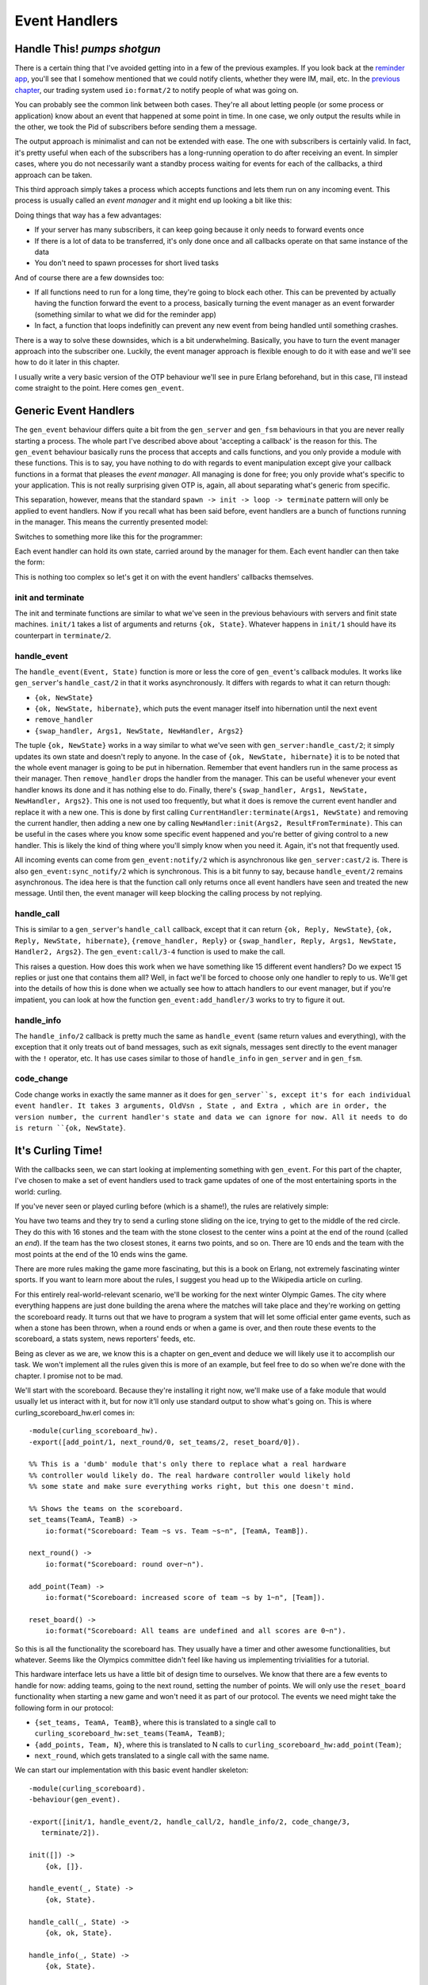 


Event Handlers
--------------


Handle This! *pumps shotgun*
~~~~~~~~~~~~~~~~~~~~~~~~~~~~

There is a certain thing that I've avoided getting into in a few of
the previous examples. If you look back at the `reminder app`_, you'll
see that I somehow mentioned that we could notify clients, whether
they were IM, mail, etc. In the `previous chapter`_, our trading
system used ``io:format/2`` to notify people of what was going on.

You can probably see the common link between both cases. They're all
about letting people (or some process or application) know about an
event that happened at some point in time. In one case, we only output
the results while in the other, we took the Pid of subscribers before
sending them a message.

The output approach is minimalist and can not be extended with ease.
The one with subscribers is certainly valid. In fact, it's pretty
useful when each of the subscribers has a long-running operation to do
after receiving an event. In simpler cases, where you do not
necessarily want a standby process waiting for events for each of the
callbacks, a third approach can be taken.

This third approach simply takes a process which accepts functions and
lets them run on any incoming event. This process is usually called an
*event manager* and it might end up looking a bit like this:


.. image:: ../images/event-manager.png
    :alt: Shows a bubble labeled 'your server', another one labeled 'event manager'. An arrow (representing an event) goes from your server to the event manager, which has the event running in callback functions (illustrated as f, y and g)


Doing things that way has a few advantages:


+ If your server has many subscribers, it can keep going because it
  only needs to forward events once
+ If there is a lot of data to be transferred, it's only done once and
  all callbacks operate on that same instance of the data
+ You don't need to spawn processes for short lived tasks


And of course there are a few downsides too:


+ If all functions need to run for a long time, they're going to block
  each other. This can be prevented by actually having the function
  forward the event to a process, basically turning the event manager as
  an event forwarder (something similar to what we did for the reminder
  app)
+ In fact, a function that loops indefinitly can prevent any new event
  from being handled until something crashes.


There is a way to solve these downsides, which is a bit underwhelming.
Basically, you have to turn the event manager approach into the
subscriber one. Luckily, the event manager approach is flexible enough
to do it with ease and we'll see how to do it later in this chapter.

I usually write a very basic version of the OTP behaviour we'll see in
pure Erlang beforehand, but in this case, I'll instead come straight
to the point. Here comes ``gen_event``.



Generic Event Handlers
~~~~~~~~~~~~~~~~~~~~~~

The ``gen_event`` behaviour differs quite a bit from the
``gen_server`` and ``gen_fsm`` behaviours in that you are never really
starting a process. The whole part I've described above about
'accepting a callback' is the reason for this. The ``gen_event``
behaviour basically runs the process that accepts and calls functions,
and you only provide a module with these functions. This is to say,
you have nothing to do with regards to event manipulation except give
your callback functions in a format that pleases the *event manager*.
All managing is done for free; you only provide what's specific to
your application. This is not really surprising given OTP is, again,
all about separating what's generic from specific.

This separation, however, means that the standard ``spawn -> init ->
loop -> terminate`` pattern will only be applied to event handlers.
Now if you recall what has been said before, event handlers are a
bunch of functions running in the manager. This means the currently
presented model:


.. image:: ../images/common-pattern.png
    :alt: common process pattern: spawn -> init -> loop -> exit


Switches to something more like this for the programmer:


.. image:: ../images/event-handler-pattern.png
    :alt:  spawn event manager -> attach handler -> init handler -> loop (with handler calls) -> exit handlers


Each event handler can hold its own state, carried around by the
manager for them. Each event handler can then take the form:


.. image:: ../images/event-handler-pattern-local.png
    :alt: init --> handle events + special messages --> terminate


This is nothing too complex so let's get it on with the event
handlers' callbacks themselves.



init and terminate
``````````````````

The init and terminate functions are similar to what we've seen in the
previous behaviours with servers and finit state machines. ``init/1``
takes a list of arguments and returns ``{ok, State}``. Whatever
happens in ``init/1`` should have its counterpart in ``terminate/2``.



handle_event
````````````

The ``handle_event(Event, State)`` function is more or less the core
of ``gen_event``'s callback modules. It works like ``gen_server``'s
``handle_cast/2`` in that it works asynchronously. It differs with
regards to what it can return though:


+ ``{ok, NewState}``
+ ``{ok, NewState, hibernate}``, which puts the event manager itself
  into hibernation until the next event
+ ``remove_handler``
+ ``{swap_handler, Args1, NewState, NewHandler, Args2}``



.. image:: ../images/hibernate.png
    :alt: A sleeping polar bear with a birthday hat


The tuple ``{ok, NewState}`` works in a way similar to what we've seen
with ``gen_server:handle_cast/2``; it simply updates its own state and
doesn't reply to anyone. In the case of ``{ok, NewState, hibernate}``
it is to be noted that the whole event manager is going to be put in
hibernation. Remember that event handlers run in the same process as
their manager. Then ``remove_handler`` drops the handler from the
manager. This can be useful whenever your event handler knows its done
and it has nothing else to do. Finally, there's ``{swap_handler,
Args1, NewState, NewHandler, Args2}``. This one is not used too
frequently, but what it does is remove the current event handler and
replace it with a new one. This is done by first calling
``CurrentHandler:terminate(Args1, NewState)`` and removing the current
handler, then adding a new one by calling ``NewHandler:init(Args2,
ResultFromTerminate)``. This can be useful in the cases where you know
some specific event happened and you're better of giving control to a
new handler. This is likely the kind of thing where you'll simply know
when you need it. Again, it's not that frequently used.

All incoming events can come from ``gen_event:notify/2`` which is
asynchronous like ``gen_server:cast/2`` is. There is also
``gen_event:sync_notify/2`` which is synchronous. This is a bit funny
to say, because ``handle_event/2`` remains asynchronous. The idea here
is that the function call only returns once all event handlers have
seen and treated the new message. Until then, the event manager will
keep blocking the calling process by not replying.



handle_call
```````````

This is similar to a ``gen_server``'s ``handle_call`` callback, except
that it can return ``{ok, Reply, NewState}``, ``{ok, Reply, NewState,
hibernate}``, ``{remove_handler, Reply}`` or ``{swap_handler, Reply,
Args1, NewState, Handler2, Args2}``. The ``gen_event:call/3-4``
function is used to make the call.

This raises a question. How does this work when we have something like
15 different event handlers? Do we expect 15 replies or just one that
contains them all? Well, in fact we'll be forced to choose only one
handler to reply to us. We'll get into the details of how this is done
when we actually see how to attach handlers to our event manager, but
if you're impatient, you can look at how the function
``gen_event:add_handler/3`` works to try to figure it out.



handle_info
```````````

The ``handle_info/2`` callback is pretty much the same as
``handle_event`` (same return values and everything), with the
exception that it only treats out of band messages, such as exit
signals, messages sent directly to the event manager with the ``!``
operator, etc. It has use cases similar to those of ``handle_info`` in
``gen_server`` and in ``gen_fsm``.



code_change
```````````

Code change works in exactly the same manner as it does for
``gen_server``s, except it's for each individual event handler. It
takes 3 arguments, OldVsn , State , and Extra , which are in order,
the version number, the current handler's state and data we can ignore
for now. All it needs to do is return ``{ok, NewState}``.



It's Curling Time!
~~~~~~~~~~~~~~~~~~

With the callbacks seen, we can start looking at implementing
something with ``gen_event``. For this part of the chapter, I've
chosen to make a set of event handlers used to track game updates of
one of the most entertaining sports in the world: curling.

If you've never seen or played curling before (which is a shame!), the
rules are relatively simple:


.. image:: ../images/curling-ice.png
    :alt: A top view of a curling ice/game


You have two teams and they try to send a curling stone sliding on the
ice, trying to get to the middle of the red circle. They do this with
16 stones and the team with the stone closest to the center wins a
point at the end of the round (called an *end*). If the team has the
two closest stones, it earns two points, and so on. There are 10 ends
and the team with the most points at the end of the 10 ends wins the
game.

There are more rules making the game more fascinating, but this is a
book on Erlang, not extremely fascinating winter sports. If you want
to learn more about the rules, I suggest you head up to the Wikipedia
article on curling.

For this entirely real-world-relevant scenario, we'll be working for
the next winter Olympic Games. The city where everything happens are
just done building the arena where the matches will take place and
they're working on getting the scoreboard ready. It turns out that we
have to program a system that will let some official enter game
events, such as when a stone has been thrown, when a round ends or
when a game is over, and then route these events to the scoreboard, a
stats system, news reporters' feeds, etc.

Being as clever as we are, we know this is a chapter on gen_event and
deduce we will likely use it to accomplish our task. We won't
implement all the rules given this is more of an example, but feel
free to do so when we're done with the chapter. I promise not to be
mad.

We'll start with the scoreboard. Because they're installing it right
now, we'll make use of a fake module that would usually let us
interact with it, but for now it'll only use standard output to show
what's going on. This is where curling_scoreboard_hw.erl comes in:


::

    
    -module(curling_scoreboard_hw).
    -export([add_point/1, next_round/0, set_teams/2, reset_board/0]).
    
    %% This is a 'dumb' module that's only there to replace what a real hardware
    %% controller would likely do. The real hardware controller would likely hold
    %% some state and make sure everything works right, but this one doesn't mind.
    
    %% Shows the teams on the scoreboard.
    set_teams(TeamA, TeamB) ->
        io:format("Scoreboard: Team ~s vs. Team ~s~n", [TeamA, TeamB]).
    
    next_round() ->
        io:format("Scoreboard: round over~n").
    
    add_point(Team) ->
        io:format("Scoreboard: increased score of team ~s by 1~n", [Team]).
    
    reset_board() ->
        io:format("Scoreboard: All teams are undefined and all scores are 0~n").


So this is all the functionality the scoreboard has. They usually have
a timer and other awesome functionalities, but whatever. Seems like
the Olympics committee didn't feel like having us implementing
trivialities for a tutorial.

This hardware interface lets us have a little bit of design time to
ourselves. We know that there are a few events to handle for now:
adding teams, going to the next round, setting the number of points.
We will only use the ``reset_board`` functionality when starting a new
game and won't need it as part of our protocol. The events we need
might take the following form in our protocol:


+ ``{set_teams, TeamA, TeamB}``, where this is translated to a single
  call to ``curling_scoreboard_hw:set_teams(TeamA, TeamB)``;
+ ``{add_points, Team, N}``, where this is translated to N calls to
  ``curling_scoreboard_hw:add_point(Team)``;
+ ``next_round``, which gets translated to a single call with the same
  name.


We can start our implementation with this basic event handler
skeleton:


::

    
    -module(curling_scoreboard).
    -behaviour(gen_event).
    
    -export([init/1, handle_event/2, handle_call/2, handle_info/2, code_change/3,
       terminate/2]).
    
    init([]) ->
        {ok, []}.
    
    handle_event(_, State) ->
        {ok, State}.
    
    handle_call(_, State) ->
        {ok, ok, State}.
    
    handle_info(_, State) ->
        {ok, State}.
    
    code_change(_OldVsn, State, _Extra) ->
        {ok, State}.
    
    terminate(_Reason, _State) ->
        ok.


This is a skeleton that we can use for every ``gen_event`` callback
module out there. For now, the scoreboard event handler itself won't
need to do anything special except forward the calls to the hardware
module. We expect the events to come from ``gen_event:notify/2``, so
the handling of the protocol should be done in ``handle_event/2``. The
file curling_scoreboard.erl shows the updates:


::

    
    -module(curling_scoreboard).
    -behaviour(gen_event).
    
    -export([init/1, handle_event/2, handle_call/2, handle_info/2, code_change/3,
       terminate/2]).
    
    init([]) ->
        {ok, []}.
    
    handle_event({set_teams, TeamA, TeamB}, State) ->
        curling_scoreboard_hw:set_teams(TeamA, TeamB),
        {ok, State};
    handle_event({add_points, Team, N}, State) ->
        [curling_scoreboard_hw:add_point(Team) || _ <- lists:seq(1,N)],
        {ok, State};
    handle_event(next_round, State) ->
        curling_scoreboard_hw:next_round(),
        {ok, State};
    handle_event(_, State) ->
        {ok, State}.
    
    handle_call(_, State) ->
        {ok, ok, State}.
    
    handle_info(_, State) ->
        {ok, State}.


You can see the updates done to the ``handle_event/2`` function.
Trying it:


::

    
    1> c(curling_scoreboard_hw).
    {ok,curling_scoreboard_hw}
    2> c(curling_scoreboard).
    {ok,curling_scoreboard}
    3> {ok, Pid} = gen_event:start_link().
    {ok,<0.43.0>}
    4> gen_event:add_handler(Pid, curling_scoreboard, []).
    ok
    5> gen_event:notify(Pid, {set_teams, "Pirates", "Scotsmen"}).
    Scoreboard: Team Pirates vs. Team Scotsmen
    ok
    6> gen_event:notify(Pid, {add_points, "Pirates", 3}). 
    ok
    Scoreboard: increased score of team Pirates by 1
    Scoreboard: increased score of team Pirates by 1
    Scoreboard: increased score of team Pirates by 1
    7> gen_event:notify(Pid, next_round). 
    Scoreboard: round over
    ok
    8> gen_event:delete_handler(Pid, curling_scoreboard, turn_off).
    ok
    9> gen_event:notify(Pid, next_round). 
    ok


A few things are going on here. The first of them is that we're
starting the ``gen_event`` process as a standalone thing. We then
attach our event handler to it dynamically with
``gen_event:add_handler/3``. This can be done as many times as you
want. However, as mentioned in the ``handle_call`` part earlier, this
might cause problems when you want to work with a particular event
handler. If you want to call, add or delete a specific handler when
there's more than one instance of it, you'll have to find a way to
uniquely identify it. My favorite way of doing it (one that works
great if you don't have anything more specific in mind) is to just use
``make_ref()`` as a unique value. To give this value to the handler,
you add it by calling ``add_handler/3`` as
``gen_event:add_handler(Pid, {Module, Ref}, Args)``. From this point
on, you can use ``{Module, Ref}`` to talk to that specific handler.
Problem solved.


.. image:: ../images/curling-stone.png
    :alt: A curling stone


Anyway, you can then see that we send messages to the event handler,
which successfully calls the hardware module. We then remove the
handler. Here, ``turn_off`` is an argument to the ``terminate/2``
function, which our implementation currently doesn't care about. The
handler is gone, but we can still send events to the event manager.
Hooray.

One awkward thing with the code snippet above is that we're forced to
call the ``gen_event`` module directly and show everyone what our
protocol looks like. A better option would be to provide an
abstraction module on top of it that just wraps all we need. This will
look a lot nicer to everyone using our code and will, again, let us
change the implementation if (or when) we need to do it. It will also
let us specify what handlers are necessary to include for a standard
curling game:


::

    
    -module(curling).
    -export([start_link/2, set_teams/3, add_points/3, next_round/1]).
    
    start_link(TeamA, TeamB) ->
        {ok, Pid} = gen_event:start_link(),
        %% The scoreboard will always be there
        gen_event:add_handler(Pid, curling_scoreboard, []),
        set_teams(Pid, TeamA, TeamB),
        {ok, Pid}.
    
    set_teams(Pid, TeamA, TeamB) ->
        gen_event:notify(Pid, {set_teams, TeamA, TeamB}).
    
    add_points(Pid, Team, N) ->
        gen_event:notify(Pid, {add_points, Team, N}).
    
    next_round(Pid) ->
        gen_event:notify(Pid, next_round).


And now running it:


::

    
    1> c(curling).
    {ok,curling}
    2> {ok, Pid} = curling:start_link("Pirates", "Scotsmen").
    Scoreboard: Team Pirates vs. Team Scotsmen
    {ok,<0.78.0>}
    3> curling:add_points(Pid, "Scotsmen", 2). 
    Scoreboard: increased score of team Scotsmen by 1
    Scoreboard: increased score of team Scotsmen by 1
    ok
    4> curling:next_round(Pid). 
    Scoreboard: round over
    ok



.. image:: ../images/alert.png
    :alt: Some kind of weird looking alien sitting on a toilet, surprised at the newspapers it is reading


This doesn't look like much of an advantage, but it's really about
making it nicer to use that code (and reduces the possibilities of
writing the messages wrong).



Alert the Press!
~~~~~~~~~~~~~~~~

We've got the basic scoreboard done, now we want international
reporters to be able to get live data from our official in charge of
updating our system. Because this is an example program, we won't go
through the steps of setting up a socket and writing a protocol for
the updates, but we'll put the system in place to do it by putting an
intermediary process in charge of it.

Basically, whenever a news organization feels like getting into the
game feed, they'll register their own handler that just forwards them
the data they need. We'll effectively going to turn our gen_event
server into some kind of message hub, just routing them to whoever
needs them.

The first thing to do is update the curling.erl module with the new
interface. Because we want things to be easy to use, we'll only add
two functions, ``join_feed/2`` and ``leave_feed/2``. Joining the feed
should be doable just by inputting the right Pid for the event manager
and the Pid to forward all the events to. This should return a unique
value that can then be used to unsubscribe from the feed with
``leave_feed/2``:


::

    
    %% Subscribes the pid ToPid to the event feed.
    %% The specific event handler for the newsfeed is
    %% returned in case someone wants to leave
    join_feed(Pid, ToPid) ->
        HandlerId = {curling_feed, make_ref()},
        gen_event:add_handler(Pid, HandlerId, [ToPid]),
        HandlerId.
    
    leave_feed(Pid, HandlerId) ->
        gen_event:delete_handler(Pid, HandlerId, leave_feed).


Note that I'm using the technique described earlier for multiple
handlers ( ``{curling_feed, make_ref()}``). You can see that this
function expects a gen_event callback module named curling_feed. If I
only used the name of the module as a HandlerId , things would have
still worked fine,except that we would have no control on which
handler to delete when we're done with one instance of it. The event
manager would just pick one of them in an undefined manner. Using a
Ref makes sure that some guy from the Head-Smashed-In Buffalo Jump
press leaving the place won't disconnect a journalist from *The
Economist* (no idea why they'd do a report on curling, but what do you
know). Anyway, here is the implementation I've made of the
``curling_feed`` module:


::

    
    -module(curling_feed).
    -behaviour(gen_event).
    
    -export([init/1, handle_event/2, handle_call/2, handle_info/2, code_change/3,
       terminate/2]).
    
    init([Pid]) ->
        {ok, Pid}.
    
    handle_event(Event, Pid) ->
        Pid ! {curling_feed, Event},
        {ok, Pid}.
    
    handle_call(_, State) ->
        {ok, ok, State}.
    
    handle_info(_, State) ->
        {ok, State}.
    
    code_change(_OldVsn, State, _Extra) ->
        {ok, State}.
    
    terminate(_Reason, _State) ->
        ok.


The only interesting thing here is still the ``handle_event/2``
function, which blindly forwards all events to the subscribing Pid.
Now when we use the new modules:


::

    
    1> c(curling), c(curling_feed).
    {ok,curling_feed}
    2> {ok, Pid} = curling:start_link("Saskatchewan Roughriders", "Ottawa Roughriders").
    Scoreboard: Team Saskatchewan Roughriders vs. Team Ottawa Roughriders
    {ok,<0.165.0>}
    3> HandlerId = curling:join_feed(Pid, self()). 
    {curling_feed,#Ref<0.0.0.909>}
    4> curling:add_points(Pid, "Saskatchewan Roughriders", 2). 
    Scoreboard: increased score of team Saskatchewan Roughriders by 1
    ok
    Scoreboard: increased score of team Saskatchewan Roughriders by 1
    5> flush().
    Shell got {curling_feed,{add_points,"Saskatchewan Roughriders",2}}
    ok
    6> curling:leave_feed(Pid, HandlerId).
    ok
    7> curling:next_round(Pid). 
    Scoreboard: round over
    ok
    8> flush().
    ok


And we can see that we added ourselves to the feed, got the updates,
then left and stopped receiving them. You can actually try to add many
processes many times and it will work fine.

This introduces a problem though. What if one of the curling feed
subscribers crashes? Do we just keep the handler going on there?
Ideally, we wouldn't have to. In fact, we don't have to. All that
needs to be done is to change the call from
``gen_event:add_handler/3`` to ``gen_event:add_sup_handler/3``. If you
crash, the handler is gone. Then on the opposite end, if the
``gen_event`` manager crashes, the message ``{gen_event_EXIT, Handler,
Reason}`` is sent back to you so you can handle it. Easy enough,
right? Think again.



Don't Drink Too Much Kool-Aid
`````````````````````````````


.. image:: ../images/leash.png
    :alt: alien kid on a leash


It might have happened at some time in your childhood that you went to
your aunt or grandmother's place for a party or something. If you were
mischievous in any way, you would have several adults looking over
you, on top of your parents. Now if you ever did something wrong, you
would get scolded by your mom, dad, aunt, grandmother and then
everyone would keep telling you after that even though you already
clearly knew you had done something wrong. Well
``gen_event:add_sup_handler/3`` is a bit like that; no, seriously.

Whenever you use ``gen_event:add_sup_handler/3``, a link is set up
between your process and the event manager so both of them are
supervised and the handler knows if its parent process fails. If you
recall the `Errors and Processes`_ chapter and its section on
monitors, I have mentioned that monitors are great for writing
libraries which need to know what's going on with other processes
because they can be stacked, at the opposite of links. Well
``gen_event`` predates the appearance of monitors in Erlang and a
strong commitment to backwards compatibility introduced this pretty
bad wart. Basically, because you could have the same process acting as
the parent of many event handlers, so the library doesn't ever unlink
the processes (except when it terminates for good) just in case.
Monitors would actually solve the problem, but they aren't being used
there.

This mean that everything goes alright when your own process crashes:
the supervised handler is terminated (with the call to
``YourModule:terminate({stop, Reason}, State)``). Everything goes
alright when your handler itself crashes (but not the event manager):
you will receive ``{gen_event_EXIT, HandlerId, Reason}``. When the
event manager is shut down though, you will either:


+ Receive the ``{gen_event_EXIT, HandlerId, Reason}`` message then
  crash because you're not trapping exits;
+ Receive the ``{gen_event_EXIT, HandlerId, Reason}`` message, then a
  standard ``'EXIT'`` message that is either superfluous or confusing.


That's quite a wart, but at least you know about it. You can try and
switch your event handler to a supervised one if you feel like it.
It'll be safer even if it risks being more annoying in some cases.
Safety first.

We're not done yet! what happens if some member of the media is not
there on time? We need to be able to tell them from the feed what the
current state of the game is. For this, we'll write an additional
event handler named curling_accumulator. Again, before writing it
entirely, we might want to add it to the ``curling`` module with the
few calls we want:


::

    
    -module(curling).
    -export([start_link/2, set_teams/3, add_points/3, next_round/1]).
    -export([join_feed/2, leave_feed/2]).
    -export([game_info/1]).
    
    start_link(TeamA, TeamB) ->
        {ok, Pid} = gen_event:start_link(),
        %% The scoreboard will always be there
        gen_event:add_handler(Pid, curling_scoreboard, []),
        %% Start the stats accumulator
        gen_event:add_handler(Pid, curling_accumulator, []),
        set_teams(Pid, TeamA, TeamB),
        {ok, Pid}.
    
    %% skipping code here
    
    %% Returns the current game state.
    game_info(Pid) ->
        gen_event:call(Pid, curling_accumulator, game_data).


A thing to notice here is that the ``game_info/1`` function uses only
``curling_accumulator`` as a handler id. In the cases where you have
many versions of the same handler, the hint about using ``make_ref()``
(or any other means) to ensure you write to the right handler still
holds. Also note that I made the ``curling_accumulator`` handler start
automatically, much like the scoreboard. Now for the module itself. It
should be able to hold state for the curling game: so far we have
teams, score and rounds to track. This can all be held in a state
record, changed on each event received. Then, we will only need to
reply to the ``game_data`` call, as below:


::

    
    -module(curling_accumulator).
    -behaviour(gen_event).
    
    -export([init/1, handle_event/2, handle_call/2, handle_info/2, code_change/3,
       terminate/2]).
    
    -record(state, {teams=orddict:new(), round=0}).
    
    init([]) ->
        {ok, #state{}}.
    
    handle_event({set_teams, TeamA, TeamB}, S=#state{teams=T}) ->
        Teams = orddict:store(TeamA, 0, orddict:store(TeamB, 0, T)),
        {ok, S#state{teams=Teams}};
    handle_event({add_points, Team, N}, S=#state{teams=T}) ->
        Teams = orddict:update_counter(Team, N, T),
        {ok, S#state{teams=Teams}};
    handle_event(next_round, S=#state{}) ->
        {ok, S#state{round = S#state.round+1}};
    handle_event(_Event, Pid) ->
        {ok, Pid}.
    
    handle_call(game_data, S=#state{teams=T, round=R}) ->
        {ok, {orddict:to_list(T), {round, R}}, S};
    handle_call(_, State) ->
        {ok, ok, State}.
    
    handle_info(_, State) ->
        {ok, State}.
    
    code_change(_OldVsn, State, _Extra) ->
        {ok, State}.
    
    terminate(_Reason, _State) ->
        ok.


So you can see we basically just update the state until someone asks
for game details, at which point we'll be sending them back. We did
this in a very basic way. A perhaps smarter way to organize the code
would have been to simply keep a list of all the events to ever happen
in the game so we could send them back at once each time a new process
subscribes to the feed. This won't be needed here to show how things
work, so let's focus on using our new code:


::

    
    1> c(curling), c(curling_accumulator).
    {ok,curling_accumulator}
    2> {ok, Pid} = curling:start_link("Pigeons", "Eagles").
    Scoreboard: Team Pigeons vs. Team Eagles
    {ok,<0.242.0>}
    3> curling:add_points(Pid, "Pigeons", 2).
    Scoreboard: increased score of team Pigeons by 1
    ok
    Scoreboard: increased score of team Pigeons by 1
    4> curling:next_round(Pid).
    Scoreboard: round over
    ok
    5> curling:add_points(Pid, "Eagles", 3).
    Scoreboard: increased score of team Eagles by 1
    ok
    Scoreboard: increased score of team Eagles by 1
    Scoreboard: increased score of team Eagles by 1
    6> curling:next_round(Pid).
    Scoreboard: round over
    ok
    7> curling:game_info(Pid).
    {[{"Eagles",3},{"Pigeons",2}],{round,2}}


Enthralling! Surely the Olympic committee will love our code. We can
pat ourselves on the back, cash in a fat check and go play videogames
all night now.

We haven't seen all there is to do with gen_event as a module. In
fact, we haven't seen the most common use of event handlers: logging
and system alarms. I decided against showing them because pretty much
any other source on Erlang out there uses ``gen_event`` strictly for
that. If you're interested in going there, check out error_logger
first.

Even if we've not seen the most common uses of ``gen_event``, it's
important to say that we've seen all the concepts necessary to
understanding them, building our own and integrating them into our
applications. More importantly, we've finally covered the three main
OTP behaviours used in active code development. We still have a few
behaviours left to visit—those that act as a bunch of glue between all
of our worker processes—such as the supervisor.










.. _Errors and Processes: errors-and-processes.html#monitors
.. _previous chapter: finite-state-machines.html
.. _reminder app: designing-a-concurrent-application.html


